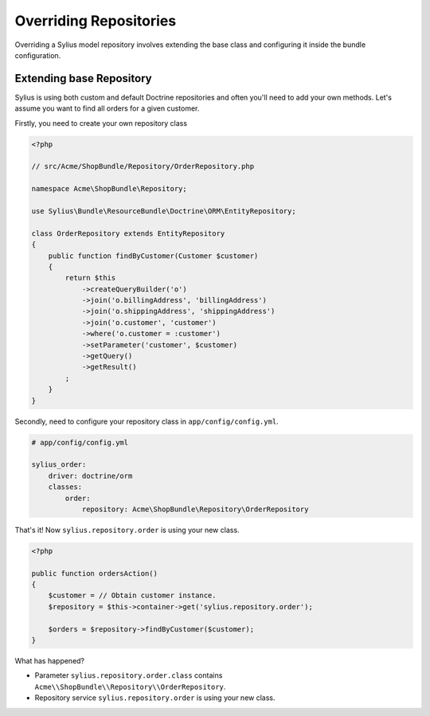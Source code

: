 Overriding Repositories
=======================

Overriding a Sylius model repository involves extending the base class and configuring it inside the bundle configuration.

Extending base Repository
-------------------------

Sylius is using both custom and default Doctrine repositories and often you'll need to add your own methods. Let's assume you want to find all orders for a given customer.

Firstly, you need to create your own repository class

.. code-block:: php

    <?php

    // src/Acme/ShopBundle/Repository/OrderRepository.php

    namespace Acme\ShopBundle\Repository;

    use Sylius\Bundle\ResourceBundle\Doctrine\ORM\EntityRepository;

    class OrderRepository extends EntityRepository
    {
        public function findByCustomer(Customer $customer)
        {
            return $this
                ->createQueryBuilder('o')
                ->join('o.billingAddress', 'billingAddress')
                ->join('o.shippingAddress', 'shippingAddress')
                ->join('o.customer', 'customer')
                ->where('o.customer = :customer')
                ->setParameter('customer', $customer)
                ->getQuery()
                ->getResult()
            ;
        }
    }

Secondly, need to configure your repository class in ``app/config/config.yml``.

.. code-block:: yaml

    # app/config/config.yml

    sylius_order:
        driver: doctrine/orm
        classes:
            order:
                repository: Acme\ShopBundle\Repository\OrderRepository

That's it! Now ``sylius.repository.order`` is using your new class.

.. code-block:: php

    <?php

    public function ordersAction()
    {
        $customer = // Obtain customer instance.
        $repository = $this->container->get('sylius.repository.order');

        $orders = $repository->findByCustomer($customer);
    }

What has happened?

* Parameter ``sylius.repository.order.class`` contains ``Acme\\ShopBundle\\Repository\\OrderRepository``.
* Repository service ``sylius.repository.order`` is using your new class.
